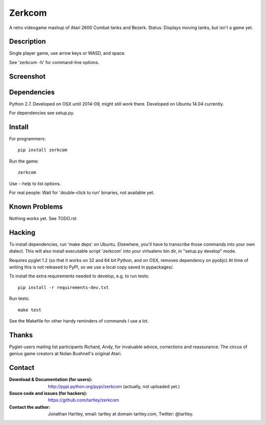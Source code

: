 Zerkcom
=======

A retro videogame mashup of Atari 2600 Combat tanks and Bezerk.
Status: Displays moving tanks, but isn't a game yet.

Description
-----------

Single player game, use arrow keys or WASD, and space.

See 'zerkcom -h' for command-line options.

Screenshot
----------

.. image:: https://raw.githubusercontent.com/tartley/zerkcom/master/screenshots/2014-09-07%20one%20driveable%20tank.png

Dependencies
------------

Python 2.7.
Developed on OSX until 2014-09, might still work there.
Developed on Ubuntu 14.04 currently.

For dependencies see setup.py.

Install
-------

For programmers::

    pip install zerkcom

Run the game::

    zerkcom

Use --help to list options.

For real people:  Wait for 'double-click to run' binaries, not available yet.

Known Problems
--------------

Nothing works yet.
See TODO.rst

Hacking
-------

To install dependencies, run 'make deps' on Ubuntu. Elsewhere, you'll have
to transcribe those commands into your own dialect. This will also install
executable script 'zerkcom' into your virtualenv bin dir, in "setup.py develop"
mode.

Requires pyglet 1.2 (so that it works on 32 and 64 bit Python, and on OSX,
removes dependency on pyobjc) At time of writing this is not released to PyPI,
so we use a local copy saved in pypackages/.

To install the extra requirements needed to develop, e.g. to run tests::

    pip install -r requirements-dev.txt

Run tests::

    make test

See the Makefile for other handy reminders of commands I use a lot.

Thanks
------

Pyglet-users mailing list participants Richard, Andy, for invaluable advice,
corrections and reassurance.
The circus of genius game creators at Nolan Bushnell's original Atari.

Contact
-------

:Download & Documentation (for users):
    http://pypi.python.org/pypi/zerkcom
    (actually, not uploaded yet.)

:Souce code and issues (for hackers):
    https://github.com/tartley/zerkcom

:Contact the author:
    Jonathan Hartley, email: tartley at domain tartley.com, Twitter: @tartley.

